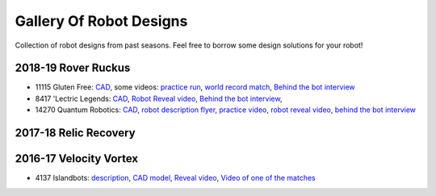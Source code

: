 ========================
Gallery Of Robot Designs
========================
Collection of robot designs from past seasons. Feel free to borrow some
design solutions for your robot!

2018-19 Rover Ruckus
--------------------
* 11115 Gluten Free: `CAD <https://a360.co/2Sk71wV>`_, some videos:
  `practice run <https://www.youtube.com/watch?v=NQvhvYJXVMA>`_,
  `world record match <https://www.youtube.com/watch?v=Nm3ff5JqvzM>`_,
  `Behind the bot interview <https://www.youtube.com/watch?v=zun--sNljks>`_
* 8417 'Lectric Legends: `CAD <https://a360.co/385w8Kr>`_,
  `Robot Reveal video <https://drive.google.com/file/d/1O44wlNqllfe16ktQYHCRPb-YUxIXzPUp/view>`_,
  `Behind the bot interview <https://www.youtube.com/watch?v=IW70TEpFtxM>`_,
* 14270 Quantum Robotics: `CAD <https://myhub.autodesk360.com/ue2b699be/g/shares/SH56a43QTfd62c1cd968e7fc6e5b3808809c>`_,
  `robot description flyer <https://qrobotics.eu/media/resources/2018-2019/mti.pdf>`_,
  `practice video <https://www.youtube.com/watch?v=v4Jpfe0eJUc>`_,
  `robot reveal video <https://www.youtube.com/watch?v=v4XP_VJ7nZU>`_,
  `behind the bot interview <https://www.youtube.com/watch?v=neFkQBFnWno>`_

2017-18 Relic Recovery
----------------------


2016-17 Velocity Vortex
-----------------------
* 4137 Islandbots: `description <https://docs.google.com/document/d/1RMsGYUu_mo943I42diFhakRUgHF-Bi4TcWEwkxHUE9g/edit?usp=sharing>`_,
  `CAD model <https://a360.co/2zmSCb4>`_, `Reveal video <https://www.youtube.com/watch?v=acWoCPkWOZs>`_,
  `Video of one of the matches <https://www.youtube.com/watch?v=myq3DyHqM0w>`_
